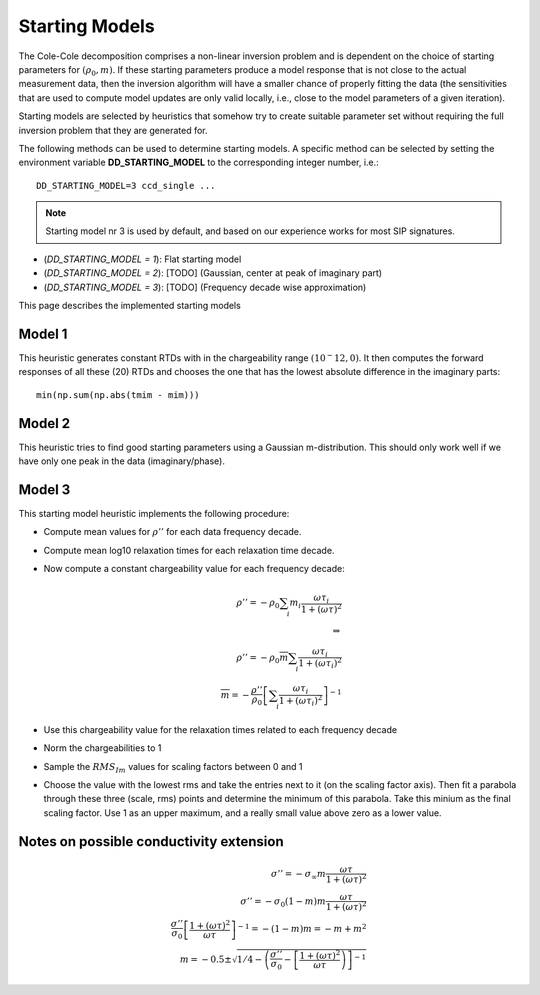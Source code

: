 Starting Models
---------------

The Cole-Cole decomposition comprises a non-linear inversion problem and is
dependent on the choice of starting parameters for :math:`(\rho_0,
\underline{m})`. If these starting parameters produce a model response that is
not close to the actual measurement data, then the inversion algorithm will
have a smaller chance of properly fitting the data (the sensitivities that are
used to compute model updates are only valid locally, i.e., close to the model
parameters of a given iteration).

Starting models are selected by heuristics that somehow try to create suitable
parameter set without requiring the full inversion problem that they are
generated for.

The following methods can be used to determine starting models. A specific
method can be selected by setting the environment variable
**DD_STARTING_MODEL** to the corresponding integer number, i.e.: ::

    DD_STARTING_MODEL=3 ccd_single ...

.. note ::

    Starting model nr 3 is used by default, and based on our experience works
    for most SIP signatures.

* (`DD_STARTING_MODEL = 1`): Flat starting model
* (`DD_STARTING_MODEL = 2`): [TODO] (Gaussian, center at peak of imaginary part)
* (`DD_STARTING_MODEL = 3`): [TODO] (Frequency decade wise approximation)

This page describes the implemented starting models

Model 1
^^^^^^^

This heuristic generates constant RTDs with in the chargeability range
:math:`(10^-12, 0)`. It then computes the forward responses of all these (20)
RTDs and chooses the one that has the lowest absolute difference in the
imaginary parts: ::

    min(np.sum(np.abs(tmim - mim)))

Model 2
^^^^^^^

This heuristic tries to find good starting parameters using a Gaussian
m-distribution.  This should only work well if we have only one peak in the
data (imaginary/phase).

Model 3
^^^^^^^

This starting model heuristic implements the following procedure:

* Compute mean values for :math:`\rho''` for each data frequency decade.
* Compute mean log10 relaxation times for each relaxation time decade.
* Now compute a constant chargeability value for each frequency decade:

  .. math::

    \rho'' = - \rho_0 \sum_i m_i \frac{\omega \tau_i}{1 + (\omega \tau)^2}\\
    \Rightarrow\\
    \rho'' = - \rho_0 \overline{m} \sum_i \frac{\omega \tau_i}{1 + (\omega \tau_i)^2}\\
    \overline{m} = -\frac{\rho''}{\rho_0} \left[ \sum_i \frac{\omega \tau_i}{1
    + (\omega \tau_i)^2} \right]^{-1}

* Use this chargeability value for the relaxation times related to each frequency decade
* Norm the chargeabilities to 1
* Sample the :math:`RMS_{Im}` values for scaling factors between 0 and 1
* Choose the value with the lowest rms and take the entries next to it (on the
  scaling factor axis). Then fit a parabola through these three (scale, rms)
  points and determine the minimum of this parabola. Take this minium as the
  final scaling factor. Use 1 as an upper maximum, and a really small value
  above zero as a lower value.


Notes on possible conductivity extension
^^^^^^^^^^^^^^^^^^^^^^^^^^^^^^^^^^^^^^^^


.. math::

    \sigma'' = - \sigma_\infty m \frac{\omega \tau}{1 + (\omega \tau)^2}\\
    \sigma'' = - \sigma_0 (1 - m) m \frac{\omega \tau}{1 + (\omega \tau)^2}\\
    \frac{\sigma''}{\sigma_0} \left[ \frac{1 + (\omega \tau)^2}{\omega \tau} \right]^{-1}= -(1-m) m = -m + m^2\\
    m = -0.5 \pm \sqrt{1/4 - \left(\frac{\sigma''}{\sigma_0} - \left[ \frac{1 + (\omega \tau)^2}{\omega \tau}\right) \right]^{-1}}

